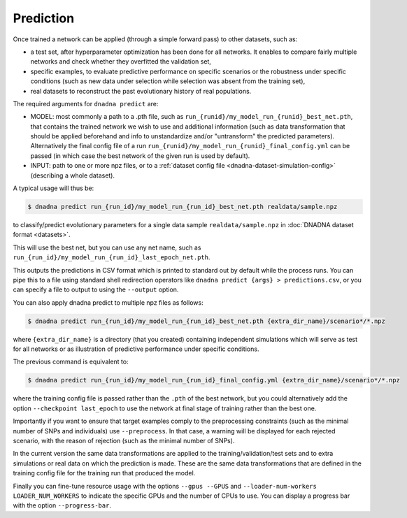 .. _prediction:

Prediction
##########


Once trained a network can be applied (through a simple forward pass) to other
datasets, such as:

* a test set, after hyperparameter optimization has been done for all networks. It enables to compare fairly multiple networks and check whether they overfitted the validation set,

* specific examples, to evaluate predictive performance on specific scenarios or the robustness under specific conditions (such as new data under selection while selection was absent from the training set),

* real datasets to reconstruct the past evolutionary history of real populations.


The required arguments for ``dnadna predict`` are:

* MODEL: most commonly a path to a .pth file, such as
  ``run_{runid}/my_model_run_{runid}_best_net.pth``, that contains the
  trained network we wish to use and additional information (such as data
  transformation that should be applied beforehand and info to unstandardize
  and/or "untransform" the predicted parameters).  Alternatively the final
  config file of a run ``run_{runid}/my_model_run_{runid}_final_config.yml``
  can be passed (in which case the best network of the given run is used by
  default).

* INPUT: path to one or more npz files, or to a :ref:`dataset config file <dnadna-dataset-simulation-config>` (describing a whole dataset).


A typical usage will thus be:

.. code-block:: bash

    $ dnadna predict run_{run_id}/my_model_run_{run_id}_best_net.pth realdata/sample.npz

to classify/predict evolutionary parameters for a single data sample
``realdata/sample.npz`` in :doc:`DNADNA dataset format <datasets>`.

This will use the best net, but you can use any net name, such as ``run_{run_id}/my_model_run_{run_id}_last_epoch_net.pth``.

This outputs the predictions in CSV format which is printed to standard out
by default while the process runs.  You can pipe this to a file using
standard shell redirection operators like ``dnadna predict {args} >
predictions.csv``, or you can specify a file to output to using the
``--output`` option.


You can also apply dnadna predict to multiple npz files as follows:

.. code-block:: bash

  $ dnadna predict run_{run_id}/my_model_run_{run_id}_best_net.pth {extra_dir_name}/scenario*/*.npz

where ``{extra_dir_name}`` is a directory (that you created) containing
independent simulations which will serve as test for all networks or as
illustration of predictive performance under specific conditions.


The previous command is equivalent to:

.. code-block:: bash

    $ dnadna predict run_{run_id}/my_model_run_{run_id}_final_config.yml {extra_dir_name}/scenario*/*.npz

where the training config file is passed rather than the ``.pth`` of the best
network, but you could alternatively add the option ``--checkpoint last_epoch``
to use the network at final stage of training rather than the best one.


Importantly if you want to ensure that target examples comply to the
preprocessing constraints (such as the minimal number of SNPs and individuals)
use ``--preprocess``. In that case, a warning will be displayed for each rejected scenario, with the reason of rejection (such as the minimal number of SNPs).

In the current version the same data transformations are applied to the
training/validation/test sets and to extra simulations or real data on which
the prediction is made. These are the same data transformations that are
defined in the training config file for the training run that produced the
model.

Finally you can fine-tune resource usage with the options ``--gpus --GPUS`` and
``--loader-num-workers LOADER_NUM_WORKERS`` to indicate the specific GPUs and
the number of CPUs to use. You can display a progress bar with the option
``--progress-bar``.
